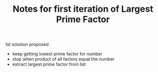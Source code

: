 #+TITLE: Notes for first iteration of Largest Prime Factor

1st solution proposed
- keep getting lowest prime factor for number
- stop when product of all factors equal the number
- extract largest prime factor from list
